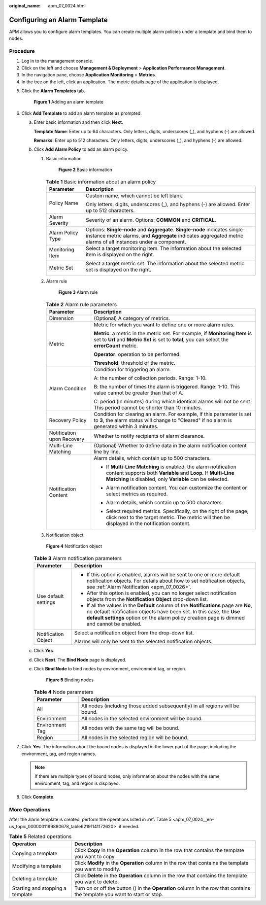 :original_name: apm_07_0024.html

.. _apm_07_0024:

Configuring an Alarm Template
=============================

APM allows you to configure alarm templates. You can create multiple alarm policies under a template and bind them to nodes.

Procedure
---------

#. Log in to the management console.
#. Click |image1| on the left and choose **Management & Deployment** > **Application Performance Management**.
#. In the navigation pane, choose **Application Monitoring** > **Metrics**.
#. In the tree on the left, click an application. The metric details page of the application is displayed.

5. Click the **Alarm Templates** tab.


   .. figure:: /_static/images/en-us_image_0000001628230484.png
      :alt: **Figure 1** Adding an alarm template

      **Figure 1** Adding an alarm template

6. .. _apm_07_0024__en-us_topic_0000001199880678_li095961155617:

   Click **Add Template** to add an alarm template as prompted.

   a. Enter basic information and then click **Next**.

      **Template Name**: Enter up to 64 characters. Only letters, digits, underscores (_), and hyphens (-) are allowed.

      **Remarks**: Enter up to 512 characters. Only letters, digits, underscores (_), and hyphens (-) are allowed.

   b. Click **Add Alarm Policy** to add an alarm policy.

      #. Basic information


         .. figure:: /_static/images/en-us_image_0000001517792906.png
            :alt: **Figure 2** Basic information

            **Figure 2** Basic information

         .. table:: **Table 1** Basic information about an alarm policy

            +-----------------------------------+-----------------------------------------------------------------------------------------------------------------------------------------------------------------------------------------------+
            | Parameter                         | Description                                                                                                                                                                                   |
            +===================================+===============================================================================================================================================================================================+
            | Policy Name                       | Custom name, which cannot be left blank.                                                                                                                                                      |
            |                                   |                                                                                                                                                                                               |
            |                                   | Only letters, digits, underscores (_), and hyphens (-) are allowed. Enter up to 512 characters.                                                                                               |
            +-----------------------------------+-----------------------------------------------------------------------------------------------------------------------------------------------------------------------------------------------+
            | Alarm Severity                    | Severity of an alarm. Options: **COMMON** and **CRITICAL**.                                                                                                                                   |
            +-----------------------------------+-----------------------------------------------------------------------------------------------------------------------------------------------------------------------------------------------+
            | Alarm Policy Type                 | Options: **Single-node** and **Aggregate**. **Single-node** indicates single-instance metric alarms, and **Aggregate** indicates aggregated metric alarms of all instances under a component. |
            +-----------------------------------+-----------------------------------------------------------------------------------------------------------------------------------------------------------------------------------------------+
            | Monitoring Item                   | Select a target monitoring item. The information about the selected item is displayed on the right.                                                                                           |
            |                                   |                                                                                                                                                                                               |
            |                                   | |image2|                                                                                                                                                                                      |
            +-----------------------------------+-----------------------------------------------------------------------------------------------------------------------------------------------------------------------------------------------+
            | Metric Set                        | Select a target metric set. The information about the selected metric set is displayed on the right.                                                                                          |
            |                                   |                                                                                                                                                                                               |
            |                                   | |image3|                                                                                                                                                                                      |
            +-----------------------------------+-----------------------------------------------------------------------------------------------------------------------------------------------------------------------------------------------+

      #. Alarm rule


         .. figure:: /_static/images/en-us_image_0000001518272026.png
            :alt: **Figure 3** Alarm rule

            **Figure 3** Alarm rule

         .. table:: **Table 2** Alarm rule parameters

            +-----------------------------------+----------------------------------------------------------------------------------------------------------------------------------------------------------------------------------------------+
            | Parameter                         | Description                                                                                                                                                                                  |
            +===================================+==============================================================================================================================================================================================+
            | Dimension                         | (Optional) A category of metrics.                                                                                                                                                            |
            +-----------------------------------+----------------------------------------------------------------------------------------------------------------------------------------------------------------------------------------------+
            | Metric                            | Metric for which you want to define one or more alarm rules.                                                                                                                                 |
            |                                   |                                                                                                                                                                                              |
            |                                   | **Metric**: a metric in the metric set. For example, if **Monitoring Item** is set to **Url** and **Metric Set** is set to **total**, you can select the **errorCount** metric.              |
            |                                   |                                                                                                                                                                                              |
            |                                   | **Operator**: operation to be performed.                                                                                                                                                     |
            |                                   |                                                                                                                                                                                              |
            |                                   | **Threshold**: threshold of the metric.                                                                                                                                                      |
            +-----------------------------------+----------------------------------------------------------------------------------------------------------------------------------------------------------------------------------------------+
            | Alarm Condition                   | Condition for triggering an alarm.                                                                                                                                                           |
            |                                   |                                                                                                                                                                                              |
            |                                   | A: the number of collection periods. Range: 1-10.                                                                                                                                            |
            |                                   |                                                                                                                                                                                              |
            |                                   | B: the number of times the alarm is triggered. Range: 1-10. This value cannot be greater than that of A.                                                                                     |
            |                                   |                                                                                                                                                                                              |
            |                                   | C: period (in minutes) during which identical alarms will not be sent. This period cannot be shorter than 10 minutes.                                                                        |
            +-----------------------------------+----------------------------------------------------------------------------------------------------------------------------------------------------------------------------------------------+
            | Recovery Policy                   | Condition for clearing an alarm. For example, if this parameter is set to **3**, the alarm status will change to "Cleared" if no alarm is generated within 3 minutes.                        |
            +-----------------------------------+----------------------------------------------------------------------------------------------------------------------------------------------------------------------------------------------+
            | Notification upon Recovery        | Whether to notify recipients of alarm clearance.                                                                                                                                             |
            +-----------------------------------+----------------------------------------------------------------------------------------------------------------------------------------------------------------------------------------------+
            | Multi-Line Matching               | (Optional) Whether to define data in the alarm notification content line by line.                                                                                                            |
            +-----------------------------------+----------------------------------------------------------------------------------------------------------------------------------------------------------------------------------------------+
            | Notification Content              | Alarm details, which contain up to 500 characters.                                                                                                                                           |
            |                                   |                                                                                                                                                                                              |
            |                                   | -  If **Multi-Line Matching** is enabled, the alarm notification content supports both **Variable** and **Loop**. If **Multi-Line Matching** is disabled, only **Variable** can be selected. |
            |                                   |                                                                                                                                                                                              |
            |                                   | -  Alarm notification content. You can customize the content or select metrics as required.                                                                                                  |
            |                                   |                                                                                                                                                                                              |
            |                                   | -  Alarm details, which contain up to 500 characters.                                                                                                                                        |
            |                                   |                                                                                                                                                                                              |
            |                                   | -  Select required metrics. Specifically, on the right of the page, click |image4| next to the target metric. The metric will then be displayed in the notification content.                 |
            |                                   |                                                                                                                                                                                              |
            |                                   |    |image5|                                                                                                                                                                                  |
            +-----------------------------------+----------------------------------------------------------------------------------------------------------------------------------------------------------------------------------------------+

      #. Notification object


      .. figure:: /_static/images/en-us_image_0000001627913704.png
         :alt: **Figure 4** Notification object

         **Figure 4** Notification object

      .. table:: **Table 3** Alarm notification parameters

         +-----------------------------------+--------------------------------------------------------------------------------------------------------------------------------------------------------------------------------------------------------------------------------------------------------------+
         | Parameter                         | Description                                                                                                                                                                                                                                                  |
         +===================================+==============================================================================================================================================================================================================================================================+
         | Use default settings              | -  If this option is enabled, alarms will be sent to one or more default notification objects. For details about how to set notification objects, see :ref:`Alarm Notification <apm_07_0026>`.                                                               |
         |                                   | -  After this option is enabled, you can no longer select notification objects from the **Notification Object** drop-down list.                                                                                                                              |
         |                                   | -  If all the values in the **Default** column of the **Notifications** page are **No**, no default notification objects have been set. In this case, the **Use default settings** option on the alarm policy creation page is dimmed and cannot be enabled. |
         +-----------------------------------+--------------------------------------------------------------------------------------------------------------------------------------------------------------------------------------------------------------------------------------------------------------+
         | Notification Object               | Select a notification object from the drop-down list.                                                                                                                                                                                                        |
         |                                   |                                                                                                                                                                                                                                                              |
         |                                   | Alarms will only be sent to the selected notification objects.                                                                                                                                                                                               |
         +-----------------------------------+--------------------------------------------------------------------------------------------------------------------------------------------------------------------------------------------------------------------------------------------------------------+

   c. Click **Yes**.

   d. Click **Next**. The **Bind Node** page is displayed.

   e. Click **Bind Node** to bind nodes by environment, environment tag, or region.


      .. figure:: /_static/images/en-us_image_0000001628081584.png
         :alt: **Figure 5** Binding nodes

         **Figure 5** Binding nodes

      .. table:: **Table 4** Node parameters

         +-----------------+------------------------------------------------------------------------------+
         | Parameter       | Description                                                                  |
         +=================+==============================================================================+
         | All             | All nodes (including those added subsequently) in all regions will be bound. |
         +-----------------+------------------------------------------------------------------------------+
         | Environment     | All nodes in the selected environment will be bound.                         |
         +-----------------+------------------------------------------------------------------------------+
         | Environment Tag | All nodes with the same tag will be bound.                                   |
         +-----------------+------------------------------------------------------------------------------+
         | Region          | All nodes in the selected region will be bound.                              |
         +-----------------+------------------------------------------------------------------------------+

7. Click **Yes**. The information about the bound nodes is displayed in the lower part of the page, including the environment, tag, and region names.

   .. note::

      If there are multiple types of bound nodes, only information about the nodes with the same environment, tag, and region is displayed.

8. Click **Complete**.

More Operations
---------------

After the alarm template is created, perform the operations listed in :ref:`Table 5 <apm_07_0024__en-us_topic_0000001199880678_table62191141172620>` if needed.

.. _apm_07_0024__en-us_topic_0000001199880678_table62191141172620:

.. table:: **Table 5** Related operations

   +----------------------------------+-----------------------------------------------------------------------------------------------------------------------------------+
   | Operation                        | Description                                                                                                                       |
   +==================================+===================================================================================================================================+
   | Copying a template               | Click **Copy** in the **Operation** column in the row that contains the template you want to copy.                                |
   +----------------------------------+-----------------------------------------------------------------------------------------------------------------------------------+
   | Modifying a template             | Click **Modify** in the **Operation** column in the row that contains the template you want to modify.                            |
   +----------------------------------+-----------------------------------------------------------------------------------------------------------------------------------+
   | Deleting a template              | Click **Delete** in the **Operation** column in the row that contains the template you want to delete.                            |
   +----------------------------------+-----------------------------------------------------------------------------------------------------------------------------------+
   | Starting and stopping a template | Turn on or off the button (|image7|) in the **Operation** column in the row that contains the template you want to start or stop. |
   +----------------------------------+-----------------------------------------------------------------------------------------------------------------------------------+

.. |image1| image:: /_static/images/en-us_image_0000001542018454.png
.. |image2| image:: /_static/images/en-us_image_0000001568951949.png
.. |image3| image:: /_static/images/en-us_image_0000001518112070.png
.. |image4| image:: /_static/images/en-us_image_0000001517956762.png
.. |image5| image:: /_static/images/en-us_image_0000001568954813.png
.. |image6| image:: /_static/images/en-us_image_0000001341215582.png
.. |image7| image:: /_static/images/en-us_image_0000001341215582.png
